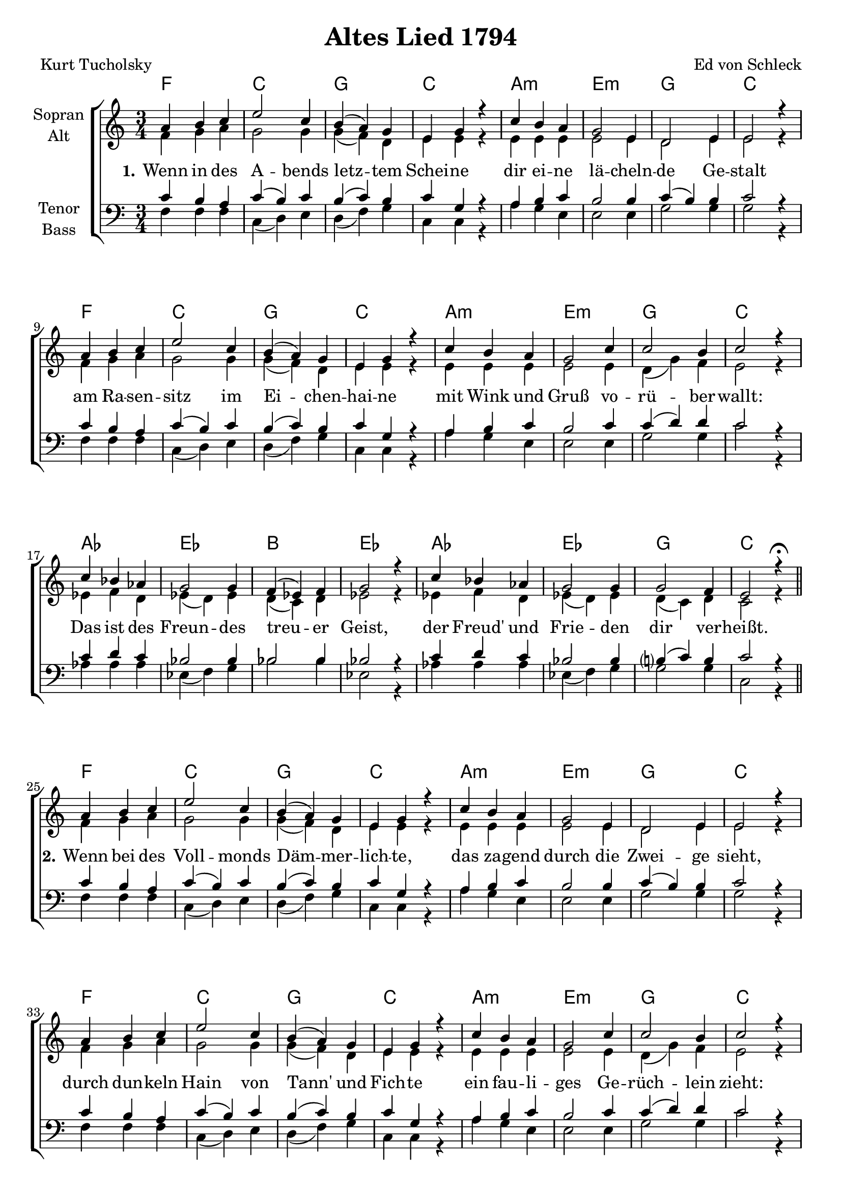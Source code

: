 \version "2.19.54"

\header {
  title = "Altes Lied 1794"
  composer = "Ed von Schleck"
  poet = "Kurt Tucholsky"
}

global = {
  \key c \major
  \time 3/4
}

chordNames = \chordmode {
  \global
  \germanChords
  % Akkorde folgen hier.
  f2. c g c
  a:m e:m g c
  f2. c g c
  a:m e:m g c
  
  as es bes es
  as es g c
  \break \bar "||"
  
  f2. c g c
  a:m e:m g c
  f2. c g c
  a:m e:m g c
  
  as c:m b:dim bes:dim
  f:m6 c:m g:aug cis:dim
  \break \bar "||"
  
  f2. c g c
  a:m e:m g c
  f2. c g c
  a:m e:m g c
  
  f:m c:m b:dim bes:dim
  f:m c:m g:aug r
  \bar "|."
  
}

soprano = \relative c'' {
  \global
  a4 b c
  e2 c4
  b4( a) g
  e g r
  
  c b a
  g2 e4
  d2 e4
  e2 r4
  
  a4 b c
  e2 c4
  b4( a) g
  e g r
  
  c b a
  g2 c4
  c2 b4
  c2 r4
  
  c bes as
  g2 g4
  f( es) f
  g2 r4
  
  c bes as
  g2 g4
  g2 f4
  e2 r4\fermata
  
  
  a4 b c
  e2 c4
  b4( a) g
  e g r
  
  c b a
  g2 e4
  d2 e4
  e2 r4
  
  a4 b c
  e2 c4
  b4( a) g
  e g r
  
  c b a
  g2 c4
  c2 b4
  c2 r4
  
  c bes as
  g2 g4
  f( es) f
  g2 r4
  
  c bes as
  g2 g4
  g2 f4
  e2 r4\fermata
  
  
  a4 b c
  e2 c4
  b4( a) g
  e g r
  
  c b a
  g2 e4
  d2 e4
  e2 r4
  
  a4 b c
  e2 c4
  b4( a) g
  e g r
  
  c b a
  g2 c4
  c2 b4
  c2 r4
  
  c bes as
  g2 g4
  f( es) f
  g2 r4
  
  c bes as
  g2 g4
  g2 g4
  g4 r2
}

alto = \relative c' {
  \global
  f4 g a
  g2 g4
  g( f) d
  e e r
  
  e e e
  e2 e4
  d2 e4
  e2 r4
  
  f4 g a
  g2 g4
  g( f) d
  e e r
  
  e e e
  e2 e4
  d( g) f4
  e2 r4
  
  es4 f d
  es( d) es
  d( c) d
  es2 r4
  
  es4 f d
  es( d) es
  d( c) d
  c2 r4
  
  
  f4 g a
  g2 g4
  g( f) d
  e e r
  
  e e e
  e2 e4
  d2 e4
  e2 r4
  
  f4 g a
  g2 g4
  g( f) d
  e e r
  
  e e e
  e2 e4
  d( g) f4
  e2 r4
  
  es4 f d
  es( d) es
  d( es) d
  e2 r4
  
  d4 f d
  es( d) es
  d( es) d
  cis2 r4
  
  
  f4 g a
  g2 g4
  g( f) d
  e e r
  
  e e e
  e2 e4
  d2 e4
  e2 r4
  
  f4 g a
  g2 g4
  g( f) d
  e e r
  
  e e e
  e2 e4
  d( g) f4
  e2 r4
  
  es4 f d
  es( d) es
  d( es) d
  e2 r4
  
  d4 f d
  es( d) es
  d( es) g
  g4 r2
}

tenor = \relative c' {
  \global
  c4 b a
  c( b) c
  b( c) b
  c g r
  
  a4 b c
  b2 b4
  c( b) b
  c2 r4
  
  c4 b a
  c( b) c
  b( c) b
  c g r
  
  a4 b c
  b2 c4
  c( d) d
  c2 r4
  
  c4 d c
  bes2 bes4
  bes2 bes4
  bes2 r4
  
  c4 d c
  bes2 bes4
  b?( c) b
  c2 r4
  
  
  c4 b a
  c( b) c
  b( c) b
  c g r
  
  a4 b c
  b2 b4
  c( b) b
  c2 r4
  
  c4 b a
  c( b) c
  b( c) b
  c g r
  
  a4 b c
  b2 c4
  c( d) d
  c2 r4
  
  c4 d c
  c2 bes4
  b2 b4
  cis2 r4
  
  c4 d c
  c2 bes4
  b?( c) b
  bes2 r4
  
  
  c4 b a
  c( b) c
  b( c) b
  c g r
  
  a4 b c
  b2 b4
  c( b) b
  c2 r4
  
  c4 b a
  c( b) c
  b( c) b
  c g r
  
  a4 b c
  b2 c4
  c( d) d
  c2 r4
  
  c4 d c
  c2 bes4
  b2 b4
  cis2 r4
  
  c4 d c
  c2 bes4
  b?( c) b
  g4 r2
}

bass = \relative c {
  \global
  f4 f f
  c( d) e
  d( f) g
  c, c r
  
  a' g e
  e2 e4
  g2 g4
  g2 r4

  f4 f f
  c( d) e
  d( f) g
  c, c r
  
  a' g e
  e2 e4
  g2 g4
  c2 r4
  
  as4 as as
  es( f) g
  bes2 bes4
  es,2 r4
  
  as4 as as
  es( f) g
  g2 g4
  c,2 r4
  
  
  f4 f f
  c( d) e
  d( f) g
  c, c r
  
  a' g e
  e2 e4
  g2 g4
  g2 r4

  f4 f f
  c( d) e
  d( f) g
  c, c r
  
  a' g e
  e2 e4
  g2 g4
  c2 r4
  
  as4 as as
  c( bes g)
  as2 f4
  e2 r4
  
  f4 g as
  c( bes) g
  g( es) d
  cis2 r4
  
  
  f4 f f
  c( d) e
  d( f) g
  c, c r
  
  a' g e
  e2 e4
  g2 g4
  g2 r4

  f4 f f
  c( d) e
  d( f) g
  c, c r
  
  a' g e
  e2 e4
  g2 g4
  c2 r4
  
  f,4 g as
  c( bes) g
  as2 f4
  e2 r4
  
  f4 g as
  c( bes) g
  g( f) g
  g4 r2
}

verseOne = \lyricmode {
  \set stanza = "1."
  Wenn in des A -- bends letz -- tem Schei -- ne
  dir ei -- ne lä -- cheln -- de Ge -- stalt
  am Ra -- sen -- sitz im Ei -- chen -- hai -- ne
  mit Wink und Gruß vo -- rü -- ber -- wallt:
  Das ist des Freun -- des treu -- er Geist,
  der Freud' und Frie -- den dir ver -- heißt.
  
  \set stanza = "2."
  Wenn bei des Voll -- monds Däm -- mer -- lich -- te,
  das za -- gend durch die Zwei -- ge sieht,
  durch dun -- keln Hain von Tann' und Fich -- te
  ein fau -- li -- ges Ge -- rüch -- lein zieht:
  Das ist, was da so graus -- lich riecht,
  Herr Goeb -- bels, der vo -- rü -- ber -- fliecht.

  \set stanza = "3."
  Wenn bei dem Sil -- ber -- glanz der Ster -- ne,
  wenn schwar -- ze Nacht her -- nie -- der -- weint,
  gleich Ae -- ols -- har -- fen aus der Fer -- ne
  wenn dir dann gar kein Geist er -- scheint:
  Dies Phä -- no -- men, da -- mit dus weißt,
  das ist Herrn A -- dolf Hit -- lers Geist.
}


chordsPart = \new ChordNames \chordNames

choirPart = \new ChoirStaff <<
  \new Staff \with {
    instrumentName = \markup \center-column { "Sopran" "Alt" }
  } <<
    \new Voice = "soprano" { \voiceOne \soprano }
    \new Voice = "alto" { \voiceTwo \alto }
  >>
  \new Lyrics \with {
    \override VerticalAxisGroup #'staff-affinity = #CENTER
  } \lyricsto "soprano" \verseOne
  \new Staff \with {
    instrumentName = \markup \center-column { "Tenor" "Bass" }
  } <<
    \clef bass
    \new Voice = "tenor" { \voiceOne \tenor }
    \new Voice = "bass" { \voiceTwo \bass }
  >>
>>

\score {
  <<
    \chordsPart
    \choirPart
  >>
  \layout { }
  \midi {
    \tempo 4=90
  }
}
